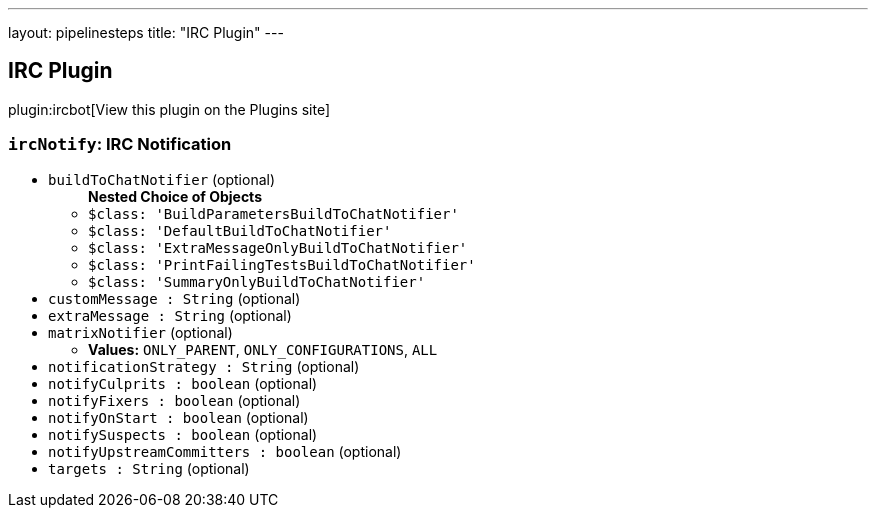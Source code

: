 ---
layout: pipelinesteps
title: "IRC Plugin"
---

:notitle:
:description:
:author:
:email: jenkinsci-users@googlegroups.com
:sectanchors:
:toc: left
:compat-mode!:

== IRC Plugin

plugin:ircbot[View this plugin on the Plugins site]

=== `ircNotify`: IRC Notification
++++
<ul><li><code>buildToChatNotifier</code> (optional)
<ul><b>Nested Choice of Objects</b>
<li><code>$class: 'BuildParametersBuildToChatNotifier'</code><div>
<ul></ul></div></li>
<li><code>$class: 'DefaultBuildToChatNotifier'</code><div>
<ul></ul></div></li>
<li><code>$class: 'ExtraMessageOnlyBuildToChatNotifier'</code><div>
<ul></ul></div></li>
<li><code>$class: 'PrintFailingTestsBuildToChatNotifier'</code><div>
<ul></ul></div></li>
<li><code>$class: 'SummaryOnlyBuildToChatNotifier'</code><div>
<ul></ul></div></li>
</ul></li>
<li><code>customMessage : String</code> (optional)
</li>
<li><code>extraMessage : String</code> (optional)
</li>
<li><code>matrixNotifier</code> (optional)
<ul><li><b>Values:</b> <code>ONLY_PARENT</code>, <code>ONLY_CONFIGURATIONS</code>, <code>ALL</code></li></ul></li>
<li><code>notificationStrategy : String</code> (optional)
</li>
<li><code>notifyCulprits : boolean</code> (optional)
</li>
<li><code>notifyFixers : boolean</code> (optional)
</li>
<li><code>notifyOnStart : boolean</code> (optional)
</li>
<li><code>notifySuspects : boolean</code> (optional)
</li>
<li><code>notifyUpstreamCommitters : boolean</code> (optional)
</li>
<li><code>targets : String</code> (optional)
</li>
</ul>


++++
